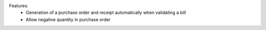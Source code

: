 Features:
 - Generation of a purchase order and receipt automatically when validating a bill
 - Allow negative quantity in purchase order
